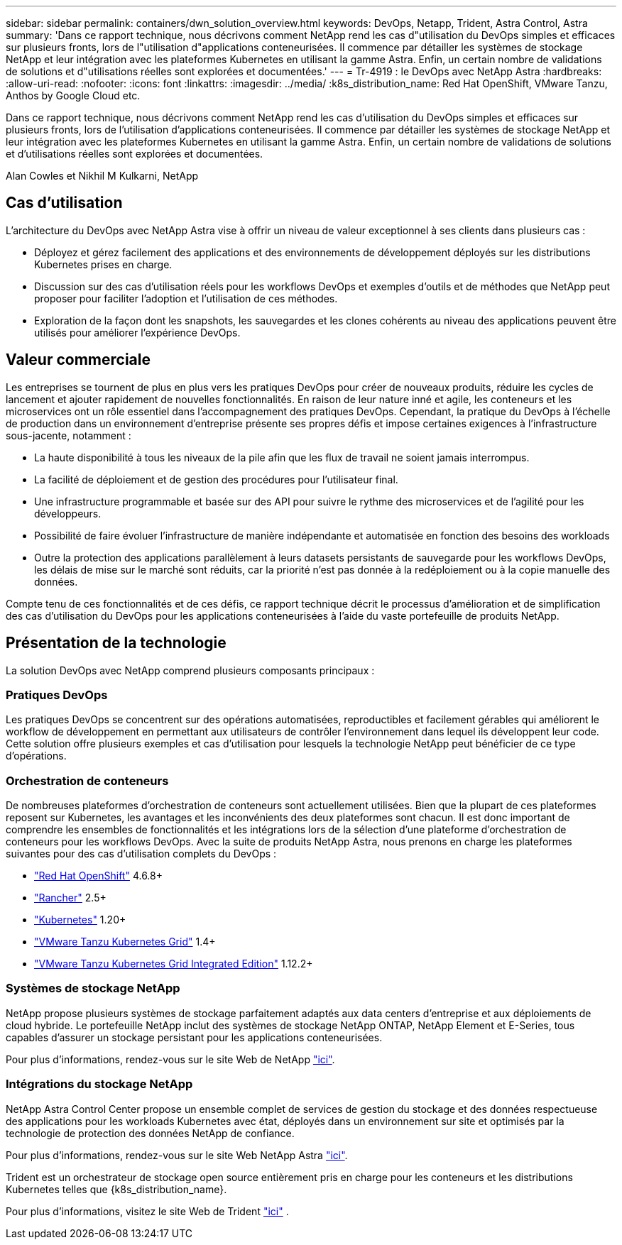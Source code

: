 ---
sidebar: sidebar 
permalink: containers/dwn_solution_overview.html 
keywords: DevOps, Netapp, Trident, Astra Control, Astra 
summary: 'Dans ce rapport technique, nous décrivons comment NetApp rend les cas d"utilisation du DevOps simples et efficaces sur plusieurs fronts, lors de l"utilisation d"applications conteneurisées. Il commence par détailler les systèmes de stockage NetApp et leur intégration avec les plateformes Kubernetes en utilisant la gamme Astra. Enfin, un certain nombre de validations de solutions et d"utilisations réelles sont explorées et documentées.' 
---
= Tr-4919 : le DevOps avec NetApp Astra
:hardbreaks:
:allow-uri-read: 
:nofooter: 
:icons: font
:linkattrs: 
:imagesdir: ../media/
:k8s_distribution_name: Red Hat OpenShift, VMware Tanzu, Anthos by Google Cloud etc.


[role="lead"]
Dans ce rapport technique, nous décrivons comment NetApp rend les cas d'utilisation du DevOps simples et efficaces sur plusieurs fronts, lors de l'utilisation d'applications conteneurisées. Il commence par détailler les systèmes de stockage NetApp et leur intégration avec les plateformes Kubernetes en utilisant la gamme Astra. Enfin, un certain nombre de validations de solutions et d'utilisations réelles sont explorées et documentées.

Alan Cowles et Nikhil M Kulkarni, NetApp



== Cas d'utilisation

L'architecture du DevOps avec NetApp Astra vise à offrir un niveau de valeur exceptionnel à ses clients dans plusieurs cas :

* Déployez et gérez facilement des applications et des environnements de développement déployés sur les distributions Kubernetes prises en charge.
* Discussion sur des cas d'utilisation réels pour les workflows DevOps et exemples d'outils et de méthodes que NetApp peut proposer pour faciliter l'adoption et l'utilisation de ces méthodes.
* Exploration de la façon dont les snapshots, les sauvegardes et les clones cohérents au niveau des applications peuvent être utilisés pour améliorer l'expérience DevOps.




== Valeur commerciale

Les entreprises se tournent de plus en plus vers les pratiques DevOps pour créer de nouveaux produits, réduire les cycles de lancement et ajouter rapidement de nouvelles fonctionnalités. En raison de leur nature inné et agile, les conteneurs et les microservices ont un rôle essentiel dans l'accompagnement des pratiques DevOps. Cependant, la pratique du DevOps à l'échelle de production dans un environnement d'entreprise présente ses propres défis et impose certaines exigences à l'infrastructure sous-jacente, notamment :

* La haute disponibilité à tous les niveaux de la pile afin que les flux de travail ne soient jamais interrompus.
* La facilité de déploiement et de gestion des procédures pour l'utilisateur final.
* Une infrastructure programmable et basée sur des API pour suivre le rythme des microservices et de l'agilité pour les développeurs.
* Possibilité de faire évoluer l'infrastructure de manière indépendante et automatisée en fonction des besoins des workloads
* Outre la protection des applications parallèlement à leurs datasets persistants de sauvegarde pour les workflows DevOps, les délais de mise sur le marché sont réduits, car la priorité n'est pas donnée à la redéploiement ou à la copie manuelle des données.


Compte tenu de ces fonctionnalités et de ces défis, ce rapport technique décrit le processus d'amélioration et de simplification des cas d'utilisation du DevOps pour les applications conteneurisées à l'aide du vaste portefeuille de produits NetApp.



== Présentation de la technologie

La solution DevOps avec NetApp comprend plusieurs composants principaux :



=== Pratiques DevOps

Les pratiques DevOps se concentrent sur des opérations automatisées, reproductibles et facilement gérables qui améliorent le workflow de développement en permettant aux utilisateurs de contrôler l'environnement dans lequel ils développent leur code. Cette solution offre plusieurs exemples et cas d'utilisation pour lesquels la technologie NetApp peut bénéficier de ce type d'opérations.



=== Orchestration de conteneurs

De nombreuses plateformes d'orchestration de conteneurs sont actuellement utilisées. Bien que la plupart de ces plateformes reposent sur Kubernetes, les avantages et les inconvénients des deux plateformes sont chacun. Il est donc important de comprendre les ensembles de fonctionnalités et les intégrations lors de la sélection d'une plateforme d'orchestration de conteneurs pour les workflows DevOps. Avec la suite de produits NetApp Astra, nous prenons en charge les plateformes suivantes pour des cas d'utilisation complets du DevOps :

* https://www.redhat.com/en/technologies/cloud-computing/openshift["Red Hat OpenShift"] 4.6.8+
* https://rancher.com/["Rancher"] 2.5+
* https://kubernetes.io/["Kubernetes"] 1.20+
* https://docs.vmware.com/en/VMware-Tanzu-Kubernetes-Grid/index.html["VMware Tanzu Kubernetes Grid"] 1.4+
* https://docs.vmware.com/en/VMware-Tanzu-Kubernetes-Grid-Integrated-Edition/index.html["VMware Tanzu Kubernetes Grid Integrated Edition"] 1.12.2+




=== Systèmes de stockage NetApp

NetApp propose plusieurs systèmes de stockage parfaitement adaptés aux data centers d'entreprise et aux déploiements de cloud hybride. Le portefeuille NetApp inclut des systèmes de stockage NetApp ONTAP, NetApp Element et E-Series, tous capables d'assurer un stockage persistant pour les applications conteneurisées.

Pour plus d'informations, rendez-vous sur le site Web de NetApp https://www.netapp.com["ici"].



=== Intégrations du stockage NetApp

NetApp Astra Control Center propose un ensemble complet de services de gestion du stockage et des données respectueuse des applications pour les workloads Kubernetes avec état, déployés dans un environnement sur site et optimisés par la technologie de protection des données NetApp de confiance.

Pour plus d'informations, rendez-vous sur le site Web NetApp Astra https://cloud.netapp.com/astra["ici"].

Trident est un orchestrateur de stockage open source entièrement pris en charge pour les conteneurs et les distributions Kubernetes telles que {k8s_distribution_name}.

Pour plus d'informations, visitez le site Web de Trident https://docs.netapp.com/us-en/trident/index.html["ici"] .
